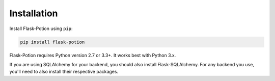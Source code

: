 
============
Installation
============

Install Flask-Potion using ``pip``:

.. code-block:: bash

    pip install flask-potion


Flask-Potion requires Python version 2.7 or 3.3+. It works best with Python 3.x.

If you are using SQLAlchemy for your backend, you should also install Flask-SQLAlchemy. For any backend you use,
you'll need to also install their respective packages.